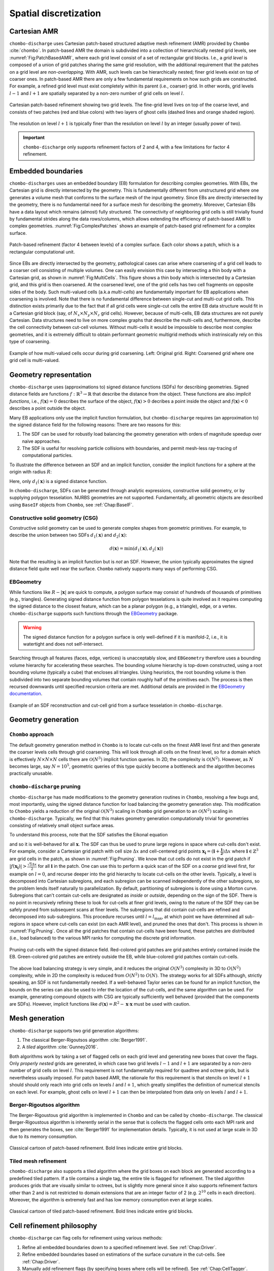 .. _Chap:SpatialDiscretization:

Spatial discretization
----------------------

Cartesian AMR
_____________

``chombo-discharge`` uses Cartesian patch-based structured adaptive mesh refinement (AMR) provided by ``Chombo`` :cite:`chombo`.
In patch-based AMR the domain is subdivided into a collection of hierarchically nested grid levels, see :numref:`Fig:PatchBasedAMR`, where each grid level consist of a set of rectangular grid blocks. 
I.e., a *grid level* is composed of a union of grid patches sharing the same grid resolution, with the additional requirement that the patches on a grid level are *non-overlapping*.
With AMR, such levels can be hierarchically nested; finer grid levels exist on top of coarser ones.
In patch-based AMR there are only a few fundamental requirements on how such grids are constructed.
For example, a refined grid level must exist completely within its parent (i.e., coarser) grid.
In other words, grid levels :math:`l-1` and :math:`l+1` are spatially separated by a non-zero number of grid cells on level :math:`l`.

.. _Fig:PatchBasedAMR:
.. figure:: /_static/figures/PatchBasedAMR.png
   :width: 60%
   :align: center

   Cartesian patch-based refinement showing two grid levels.
   The fine-grid level lives on top of the coarse level, and consists of two patches (red and blue colors) with two layers of ghost cells (dashed lines and orange shaded region). 

The resolution on level :math:`l+1` is typically finer than the resolution on level :math:`l` by an integer (usually power of two).

.. important::
   
   ``chombo-discharge`` only supports refinement factors of 2 and 4, with a few limitations for factor 4 refinement.

Embedded boundaries
___________________

``chombo-discharges`` uses an embedded boundary (EB) formulation for describing complex geometries.
With EBs, the Cartesian grid is directly intersected by the geometry.
This is fundamentally different from unstructured grid where one generates a volume mesh that conforms to the surface mesh of the input geometry.
Since EBs are directly intersected by the geometry, there is no fundamental need for a surface mesh for describing the geometry.
Moreover, Cartesian EBs have a data layout which remains (almost) fully structured.
The connectivity of neighboring grid cells is still trivially found by fundamental strides along the data rows/columns, which allows extending the efficiency of patch-based AMR to complex geometries.
:numref:`Fig:ComplexPatches` shows an example of patch-based grid refinement for a complex surface.

.. _Fig:ComplexPatches:
.. figure:: /_static/figures/ComplexPatches.png
   :width: 50%
   :align: center

   Patch-based refinement (factor 4 between levels) of a complex surface. Each color shows a patch, which is a rectangular computational unit.

Since EBs are directly intersected by the geometry, pathological cases can arise where coarsening of a grid cell leads to a coarser cell consisting of multiple volumes.
One can easily envision this case by intersecting a thin body with a Cartesian grid, as shown in :numref:`Fig:MultiCells`.
This figure shows a thin body which is intersected by a Cartesian grid, and this grid is then coarsened.
At the coarsened level, one of the grid cells has two cell fragments on opposite sides of the body.
Such multi-valued cells (a.k.a *multi-cells*) are fundamentally important for EB applications when coarsening is involved. 
Note that there is no fundamental difference between single-cut and multi-cut grid cells.
This distinction exists primarily due to the fact that if all grid cells were single-cut cells the entire EB data structure would fit in a Cartesian grid block (say, of :math:`N_x \times N_y \times N_z` grid cells).
However, because of multi-cells, EB data structures are not purely Cartesian.
Data structures need to live on more complex graphs that describe the multi-cells and, furthermore, describe the cell connectivity between cut-cell volumes. 
Without multi-cells it would be impossible to describe most complex geometries, and it is extremely difficult to obtain performant geometric multigrid methods which instrinsically rely on this type of coarsening. 

.. _Fig:MultiCells:
.. figure:: /_static/figures/MultiCells.png
   :width: 50%
   :align: center

   Example of how multi-valued cells occur during grid coarsening.
   Left: Original grid.
   Right: Coarsened grid where one grid cell is multi-valued.


.. _Chap:GeometryRepresentation:

Geometry representation
_______________________

``chombo-discharge`` uses (approximations to) signed distance functions (SDFs) for describing geometries.
Signed distance fields are functions :math:`f: \mathbb{R}^3\rightarrow \mathbb{R}` that describe the distance from the object.
These functions are also *implicit functions*, i.e., :math:`f\left(\mathbf{x}\right)=0` describes the surface of the object, :math:`f\left(\mathbf{x}\right) > 0` decribes a point inside the object and :math:`f\left(\mathbf{x}\right) < 0` describes a point outside the object.

Many EB applications only use the implicit function formulation, but ``chombo-discharge`` requires (an approximation to) the signed distance field for the following reasons:
There are two reasons for this:

#. The SDF can be used for robustly load balancing the geometry generation with orders of magnitude speedup over naive approaches. 
#. The SDF is useful for resolving particle collisions with boundaries, and permit mesh-less ray-tracing of computational particles.

To illustrate the difference between an SDF and an implicit function, consider the implicit functions for a sphere at the origin with radius :math:`R`:

.. math::
   :nowrap:
   
   \begin{align}
   d_1\left(\mathbf{x}\right) &= R - \left|\mathbf{x}\right|, \\
   d_2\left(\mathbf{x}\right) &= R^2 - \mathbf{x}\cdot\mathbf{x}.
   \end{align}

Here, only :math:`d_1\left(\mathbf{x}\right)` is a signed distance function.    

In ``chombo-discharge``, SDFs can be generated through analytic expressions, constructive solid geometry, or by supplying polygon tesselation.
NURBS geometries are not supported.
Fundamentally, all geometric objects are described using ``BaseIF`` objects from ``Chombo``, see :ref:`Chap:BaseIF`.

Constructive solid geometry (CSG)
^^^^^^^^^^^^^^^^^^^^^^^^^^^^^^^^^

Constructive solid geometry can be used to generate complex shapes from geometric primitives.
For example, to describe the union between two SDFs :math:`d_1\left(\mathbf{x}\right)` and :math:`d_2\left(\mathbf{x}\right)`:

.. math::

   d\left(\mathbf{x}\right) = \textrm{min}\left(d_1\left(\mathbf{x}\right), d_2\left(\mathbf{x}\right)\right)

Note that the resulting is an implicit function but is *not* an SDF.
However, the union typically approximates the signed distance field quite well near the surface.
``Chombo`` natively supports many ways of performing CSG.

.. _Chap:EBGeometry:

EBGeometry
^^^^^^^^^^

While functions like :math:`R - \left|\mathbf{x}\right|` are quick to compute, a polygon surface may consist of hundreds of thousands of primitives (e.g., triangles).
Generating signed distance function from polygon tesselations is quite involved as it requires computing the signed distance to the closest feature, which can be a planar polygon (e.g., a triangle), edge, or a vertex. 
``chombo-discharge`` supports such functions through the `EBGeometry <https://github.com/rmrsk/EBGeometry>`_ package.

.. warning::

   The signed distance function for a polygon surface is only well-defined if it is manifold-2, i.e., it is watertight and does not self-intersect.

Searching through all features (faces, edge, vertices) is unacceptably slow, and ``EBGeometry`` therefore uses a bounding volume hierarchy for accelerating these searches.
The bounding volume hierarchy is top-down constructed, using a root bounding volume (typically a cube) that encloses all triangles.
Using heuristics, the root bounding volume is then subdivided into two separate bounding volumes that contain roughly half of the primitives each.
The process is then recursed downwards until specified recursion criteria are met.
Additional details are provided in the `EBGeometry documentation <https://rmrsk.github.io/EBGeometry/>`_.

.. figure:: /_static/figures/Armadillo.png
   :width: 50%
   :align: center

   Example of an SDF reconstruction and cut-cell grid from a surface tesselation in ``chombo-discharge``.

.. _Chap:GeometryGeneration:

Geometry generation
___________________

``Chombo`` approach
^^^^^^^^^^^^^^^^^^^

The default geometry generation method in ``Chombo`` is to locate cut-cells on the finest AMR level first and then generate the coarser levels cells through grid coarsening.
This will look through all cells on the finest level, so for a domain which is effectively :math:`N\times N\times N` cells there are :math:`\mathcal{O}\left(N^3\right)` implicit function queries.
In 2D, the complexity is :math:`\mathcal{O}\left(N^2\right)`.
However, as :math:`N` becomes large, say :math:`N=10^5`, geometric queries of this type quickly become a bottleneck and the algorithm becomes practically unusable. 

``chombo-discharge`` pruning
^^^^^^^^^^^^^^^^^^^^^^^^^^^^

``chombo-discharge`` has made modifications to the geometry generation routines in ``Chombo``, resolving a few bugs and, most importantly, using the signed distance function for load balancing the geometry generation step.
This modification to ``Chombo`` yields a reduction of the original :math:`\mathcal{O}\left(N^3\right)` scaling in ``Chombo`` grid generation to an :math:`\mathcal{O}\left(N^2\right)` scaling in ``chombo-discharge``.
Typically, we find that this makes geometry generation computationally trivial for geometries consisting of relatively small object surface areas.

To understand this process, note that the SDF satisfies the Eikonal equation

.. math::
   :nowrap:
      
   \begin{equation}
   \left|\nabla f\right| = 1, 
   \end{equation}
   
and so it is well-behaved for all :math:`\mathbf{x}`.
The SDF can thus be used to prune large regions in space where cut-cells don't exist. 
For example, consider a Cartesian grid patch with cell size :math:`\Delta x` and cell-centered grid points :math:`\mathbf{x}_{\mathbf{i}} = \left(\mathbf{i} + \mathbf{\frac{1}{2}}\right)\Delta x` where :math:`\mathbf{i} \in \mathbb{Z}^3` are grid cells in the patch, as shown in :numref:`Fig:Pruning`.
We know that cut cells do not exist in the grid patch if :math:`\left|f\left(\mathbf{x}_{\mathbf{i}}\right)\right| > \frac{\sqrt{3}\Delta x}{2}` for all :math:`\mathbf{i}` in the patch.
One can use this to perform a quick scan of the SDF on a *coarse* grid level first, for example on :math:`l=0`, and recurse deeper into the grid hierarchy to locate cut-cells on the other levels. 
Typically, a level is decomposed into Cartesian subregions, and each subregion can be scanned independently of the other subregions, so the problem lends itself naturally to parallelization.
By default, partitioning of subregions is done using a Morton curve. 
Subregions that can't contain cut-cells are designated as *inside* or *outside*, depending on the sign of the SDF.
There is no point in recursively refining these to look for cut-cells at finer grid levels, owing to the nature of the SDF they can be safely pruned from subsequent scans at finer levels. 
The subregions that did contain cut-cells are refined and decomposed into sub-subregions. 
This procedure recurses until :math:`l=l_{\text{max}}`, at which point we have determined all sub-regions in space where cut-cells can exist (on each AMR level), and pruned the ones that don't.
This process is shown in :numref:`Fig:Pruning`. 
Once all the grid patches that contain cut-cells have been found, these patches are distributed (i.e., load balanced) to the various MPI ranks for computing the discrete grid information.

.. _Fig:Pruning:
.. figure:: /_static/figures/Pruning.png
   :width: 75%
   :align: center

   Pruning cut-cells with the signed distance field.
   Red-colored grid patches are grid patches entirely contained inside the EB.
   Green-colored grid patches are entirely outside the EB, while blue-colored grid patches contain cut-cells.

The above load balancing strategy is very simple, and it reduces the original :math:`O(N^3)` complexity in 3D to :math:`O(N^2)` complexity, while in 2D the complexity is reduced from :math:`O(N^2)` to :math:`O(N)`.
The strategy works for all SDFs although, strictly speaking, an SDF is not fundamentally needed.
If a well-behaved Taylor series can be found for an implicit function, the bounds on the series can also be used to infer the location of the cut-cells, and the same algorithm can be used.
For example, generating compound objects with CSG are typically sufficiently well behaved (provided that the components are SDFs). 
However, implicit functions like :math:`d\left(\mathbf{x}\right) = R^2 - \mathbf{x}\cdot\mathbf{x}` must be used with caution.

..
   When polygonal surfaces are involved the above process might lead to load imbalance if the input grids to :ref:`Chap:EBGeometry` do not produce well-balanced bounding volume hierarchies (which is often the case).
   In this case it might be beneficial to shuffle the cut-cell boxes among the ranks by specifying ``ScanShop.box_sorting = shuffle``, which will normally lead to well-balanced cut-cell grid generation.
   Other options are ``ScanShop.box_sorting = morton`` and ``ScanShop.box_sorting = std``.
   The default behavior is to use a Morton space-filling curve for organizing the cut-cell patches among the ranks. 

.. _Chap:MeshGeneration:

Mesh generation
_______________

``chombo-discharge`` supports two grid generation algorithms:

#. The classical Berger-Rigoutsos algorithm :cite:`Berger1991`.
#. A *tiled* algorithm :cite:`Gunney2016`.
   
Both algorithms work by taking a set of flagged cells on each grid level and generating new boxes that cover the flags.
Only *properly nested* grids are generated, in which case two grid levels :math:`l-1` and :math:`l+1` are separated by a non-zero number of grid cells on level :math:`l`.
This requirement is not fundamentally required for quadtree and octree grids, but is nevertheless usually imposed. 
For patch based AMR, the rationale for this requirement is that stencils on level :math:`l+1` should should only reach into grid cells on levels :math:`l` and :math:`l+1`, which greatly simplifies the definition of numerical stencils on each level.
For example, ghost cells on level :math:`l+1` can then be interpolated from data only on levels :math:`l` and :math:`l+1`.

Berger-Rigoutsos algorithm
^^^^^^^^^^^^^^^^^^^^^^^^^^

The Berger-Rigoustous grid algorithm is implemented in ``Chombo`` and can be called by ``chombo-discharge``.
The classical Berger-Rigoustous algorithm is inherently serial in the sense that is collects the flagged cells onto each MPI rank and then generates the boxes, see :cite:`Berger1991` for implementation details. 
Typically, it is not used at large scale in 3D due to its memory consumption. 

.. _BRMeshRefine:
.. figure:: /_static/figures/BRMeshRefine.png
   :width: 25%
   :align: center

   Classical cartoon of patch-based refinement. Bold lines indicate entire grid blocks.

Tiled mesh refinement
^^^^^^^^^^^^^^^^^^^^^
``chombo-discharge`` also supports a tiled algorithm where the grid boxes on each block are generated according to a predefined tiled pattern.
If a tile contains a single tag, the entire tile is flagged for refinement.
The tiled algorithm produces grids that are visually similar to octrees, but is slightly more general since it also supports refinement factors other than 2 and is not restricted to domain extensions that are an integer factor of 2 (e.g. :math:`2^{10}` cells in each direction).
Moreover, the algorithm is extremely fast and has low memory consumption even at large scales. 

.. _TiledMeshRefine:
.. figure:: /_static/figures/TiledMeshRefine.png
   :width: 25%
   :align: center

   Classical cartoon of tiled patch-based refinement. Bold lines indicate entire grid blocks. 

.. _Chap:RefinementPhilosophy:

Cell refinement philosophy
__________________________

``chombo-discharge`` can flag cells for refinement using various methods:

#. Refine all embedded boundaries down to a specified refinement level. See :ref:`Chap:Driver`.
#. Refine embedded boundaries based on estimations of the surface curvature in the cut-cells. See :ref:`Chap:Driver`.
#. Manually add refinement flags (by specifying boxes where cells will be refined). See :ref:`Chap:CellTagger`. 
#. Physics-based or data-based refinement where the user fetches data from solver classes (e.g., discretization errors, the electric field) and uses that for refinement. See :ref:`Chap:CellTagger`. 

The first two cases are covered by the :ref:`Chap:Driver` class in ``chombo-discharge``.
In the first case :ref:`Chap:Driver` will simply fetch arguments from an input script which specifies the refinement depth for the embedded boundaries. 
In the second case, the :ref:`Chap:Driver` class will visit every cut-cell and check if the normal vectors in neighboring cut-cell deviate by more than a specified threshold angle. 
Given two normal vectors :math:`\mathbf{n}` and :math:`\mathbf{n}^\prime`, the cell is refined if

.. math::

   \mathbf{n}\cdot\mathbf{n}^\prime \geq \cos\theta_c,

where :math:`\theta_c` is a threshold angle for grid refinent. 

The other two cases are more complicated, and are covered by the :ref:`Chap:CellTagger` classes.

